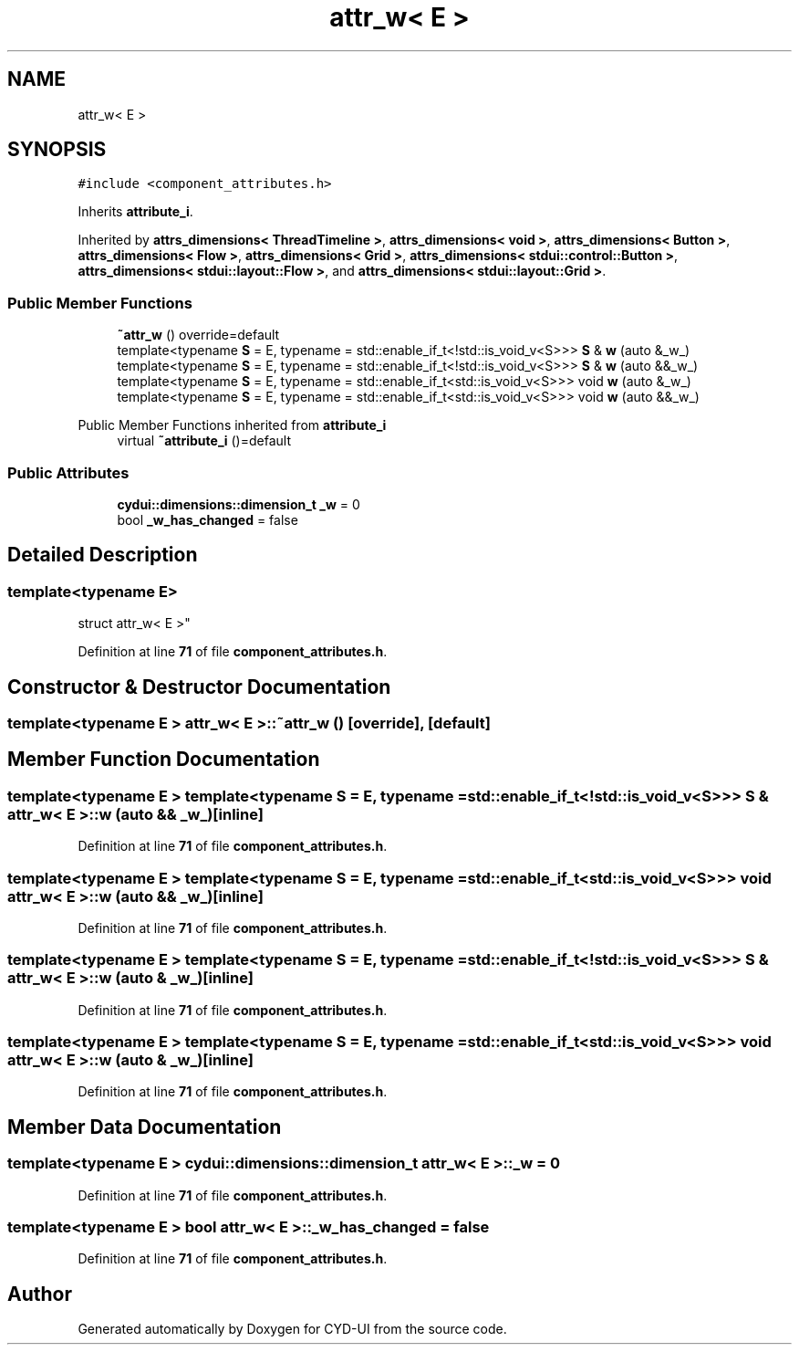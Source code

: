 .TH "attr_w< E >" 3 "CYD-UI" \" -*- nroff -*-
.ad l
.nh
.SH NAME
attr_w< E >
.SH SYNOPSIS
.br
.PP
.PP
\fC#include <component_attributes\&.h>\fP
.PP
Inherits \fBattribute_i\fP\&.
.PP
Inherited by \fBattrs_dimensions< ThreadTimeline >\fP, \fBattrs_dimensions< void >\fP, \fBattrs_dimensions< Button >\fP, \fBattrs_dimensions< Flow >\fP, \fBattrs_dimensions< Grid >\fP, \fBattrs_dimensions< stdui::control::Button >\fP, \fBattrs_dimensions< stdui::layout::Flow >\fP, and \fBattrs_dimensions< stdui::layout::Grid >\fP\&.
.SS "Public Member Functions"

.in +1c
.ti -1c
.RI "\fB~attr_w\fP () override=default"
.br
.ti -1c
.RI "template<typename \fBS\fP  = E, typename  = std::enable_if_t<!std::is_void_v<S>>> \fBS\fP & \fBw\fP (auto &_w_)"
.br
.ti -1c
.RI "template<typename \fBS\fP  = E, typename  = std::enable_if_t<!std::is_void_v<S>>> \fBS\fP & \fBw\fP (auto &&_w_)"
.br
.ti -1c
.RI "template<typename \fBS\fP  = E, typename  = std::enable_if_t<std::is_void_v<S>>> void \fBw\fP (auto &_w_)"
.br
.ti -1c
.RI "template<typename \fBS\fP  = E, typename  = std::enable_if_t<std::is_void_v<S>>> void \fBw\fP (auto &&_w_)"
.br
.in -1c

Public Member Functions inherited from \fBattribute_i\fP
.in +1c
.ti -1c
.RI "virtual \fB~attribute_i\fP ()=default"
.br
.in -1c
.SS "Public Attributes"

.in +1c
.ti -1c
.RI "\fBcydui::dimensions::dimension_t\fP \fB_w\fP = 0"
.br
.ti -1c
.RI "bool \fB_w_has_changed\fP = false"
.br
.in -1c
.SH "Detailed Description"
.PP 

.SS "template<typename \fBE\fP>
.br
struct attr_w< E >"
.PP
Definition at line \fB71\fP of file \fBcomponent_attributes\&.h\fP\&.
.SH "Constructor & Destructor Documentation"
.PP 
.SS "template<typename \fBE\fP > \fBattr_w\fP< \fBE\fP >::~\fBattr_w\fP ()\fC [override]\fP, \fC [default]\fP"

.SH "Member Function Documentation"
.PP 
.SS "template<typename \fBE\fP > template<typename \fBS\fP  = E, typename  = std::enable_if_t<!std::is_void_v<S>>> \fBS\fP & \fBattr_w\fP< \fBE\fP >::w (auto && _w_)\fC [inline]\fP"

.PP
Definition at line \fB71\fP of file \fBcomponent_attributes\&.h\fP\&.
.SS "template<typename \fBE\fP > template<typename \fBS\fP  = E, typename  = std::enable_if_t<std::is_void_v<S>>> void \fBattr_w\fP< \fBE\fP >::w (auto && _w_)\fC [inline]\fP"

.PP
Definition at line \fB71\fP of file \fBcomponent_attributes\&.h\fP\&.
.SS "template<typename \fBE\fP > template<typename \fBS\fP  = E, typename  = std::enable_if_t<!std::is_void_v<S>>> \fBS\fP & \fBattr_w\fP< \fBE\fP >::w (auto & _w_)\fC [inline]\fP"

.PP
Definition at line \fB71\fP of file \fBcomponent_attributes\&.h\fP\&.
.SS "template<typename \fBE\fP > template<typename \fBS\fP  = E, typename  = std::enable_if_t<std::is_void_v<S>>> void \fBattr_w\fP< \fBE\fP >::w (auto & _w_)\fC [inline]\fP"

.PP
Definition at line \fB71\fP of file \fBcomponent_attributes\&.h\fP\&.
.SH "Member Data Documentation"
.PP 
.SS "template<typename \fBE\fP > \fBcydui::dimensions::dimension_t\fP \fBattr_w\fP< \fBE\fP >::_w = 0"

.PP
Definition at line \fB71\fP of file \fBcomponent_attributes\&.h\fP\&.
.SS "template<typename \fBE\fP > bool \fBattr_w\fP< \fBE\fP >::_w_has_changed = false"

.PP
Definition at line \fB71\fP of file \fBcomponent_attributes\&.h\fP\&.

.SH "Author"
.PP 
Generated automatically by Doxygen for CYD-UI from the source code\&.
